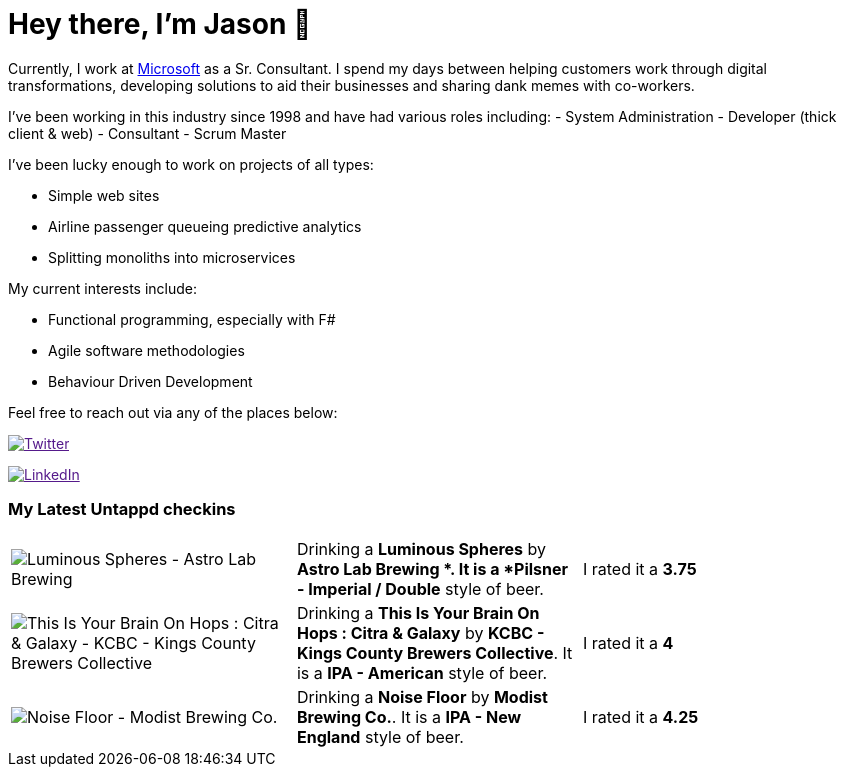 ﻿# Hey there, I'm Jason 👋

Currently, I work at https://microsoft.com[Microsoft] as a Sr. Consultant. I spend my days between helping customers work through digital transformations, developing solutions to aid their businesses and sharing dank memes with co-workers. 

I've been working in this industry since 1998 and have had various roles including: 
- System Administration
- Developer (thick client & web)
- Consultant
- Scrum Master

I've been lucky enough to work on projects of all types:

- Simple web sites
- Airline passenger queueing predictive analytics
- Splitting monoliths into microservices

My current interests include:

- Functional programming, especially with F#
- Agile software methodologies
- Behaviour Driven Development

Feel free to reach out via any of the places below:

image:https://img.shields.io/twitter/follow/jtucker?style=flat-square&color=blue["Twitter",link="https://twitter.com/jtucker]

image:https://img.shields.io/badge/LinkedIn-Let's%20Connect-blue["LinkedIn",link="https://linkedin.com/in/jatucke]

### My Latest Untappd checkins

|====
// untappd beer
| image:https://untappd.akamaized.net/photos/2021_03_27/8f26d04a3dbc8bac8da345a560f8da0b_200x200.jpg[Luminous Spheres - Astro Lab Brewing ] | Drinking a *Luminous Spheres* by *Astro Lab Brewing *. It is a *Pilsner - Imperial / Double* style of beer. | I rated it a *3.75*
| image:https://untappd.akamaized.net/photos/2021_03_26/b0ac7ba01bf075cd7b6b521e0c644c4a_200x200.jpg[This Is Your Brain On Hops : Citra & Galaxy - KCBC - Kings County Brewers Collective] | Drinking a *This Is Your Brain On Hops : Citra & Galaxy* by *KCBC - Kings County Brewers Collective*. It is a *IPA - American* style of beer. | I rated it a *4*
| image:https://untappd.akamaized.net/photos/2021_03_20/890831991329c6f947d89335e5769257_200x200.jpg[Noise Floor - Modist Brewing Co.] | Drinking a *Noise Floor* by *Modist Brewing Co.*. It is a *IPA - New England* style of beer. | I rated it a *4.25*
// untappd end